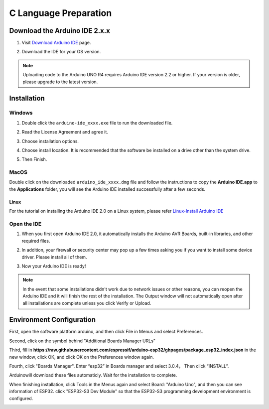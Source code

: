 C Language Preparation
===================================

Download the Arduino IDE 2.x.x
-------------------------------

#. Visit `Download Arduino IDE <https://www.arduino.cc/en/software>`_ page.

#. Download the IDE for your OS version.

   .. image:: /preparation/img/C_preparation/Install_Arduino_IDE_1.png

.. note:: Uploading code to the Arduino UNO R4 requires Arduino IDE version 2.2 
   or higher. If your version is older, please upgrade to the latest version.

Installation
--------------

Windows
^^^^^^^^

#. Double click the ``arduino-ide_xxxx.exe`` file to run the downloaded file.

#. Read the License Agreement and agree it.

   .. image:: /preparation/img/C_preparation/Install_Arduino_IDE_2.png

#. Choose installation options.

   .. image:: /preparation/img/C_preparation/Install_Arduino_IDE_3.png

#. Choose install location. It is recommended that the software be installed on a drive other than the system drive.

   .. image:: /preparation/img/C_preparation/Install_Arduino_IDE_4.png

#. Then Finish. 

   .. image:: /preparation/img/C_preparation/Install_Arduino_IDE_5.png

MacOS
^^^^^^^^

Double click on the downloaded ``arduino_ide_xxxx.dmg`` file and follow the 
instructions to copy the **Arduino IDE.app** to the **Applications** folder, you will see the Arduino IDE installed successfully after a few seconds.

.. image:: /preparation/img/C_preparation/Install_Arduino_IDE_6.png
    :width: 800

Linux
"""""""

For the tutorial on installing the Arduino IDE 2.0 on a Linux system, please 
refer `Linux-Install Arduino IDE <https://docs.arduino.cc/software/ide-v2/tutori
als/getting-started/ide-v2-downloading-and-installing#linux>`_

Open the IDE
^^^^^^^^^^^^^

#. When you first open Arduino IDE 2.0, it automatically installs the Arduino AVR Boards, built-in libraries, and other required files.

   .. image:: /preparation/img/C_preparation/Install_Arduino_IDE_7.png

#. In addition, your firewall or security center may pop up a few times asking you if you want to install some device driver. Please install all of them.

   .. image:: /preparation/img/C_preparation/Install_Arduino_IDE_8.png

#. Now your Arduino IDE is ready!

.. note::
   In the event that some installations didn't work due to network issues or other 
   reasons, you can reopen the Arduino IDE and it will finish the rest of the 
   installation. The Output window will not automatically open after all installations 
   are complete unless you click Verify or Upload.

Environment Configuration
---------------------------

First, open the software platform arduino, and then click File in Menus and select 
Preferences.

.. image:: /preparation/img/C_preparation/evn_1.png

Second, click on the symbol behind "Additional Boards Manager URLs"

.. image:: /preparation/img/C_preparation/evn_2.png

Third, fill in **https://raw.githubusercontent.com/espressif/arduino-esp32/ghpages/package_esp32_index.json**
in the new window, click OK, and click OK on the Preferences window again.

.. image:: /preparation/img/C_preparation/evn_3.png

Fourth, click "Boards Manager". Enter “esp32” in Boards manager and select 3.0.4，
Then click “INSTALL”.

.. image:: /preparation/img/C_preparation/evn_4.png

Arduinowill download these files automaticly. Wait for the installation to complete.

.. image:: /preparation/img/C_preparation/evn_5.png

When finishing installation, click Tools in the Menus again and select Board: 
"Arduino Uno", and then you can see information of ESP32. click "ESP32-S3 Dev Module" 
so that the ESP32-S3 programming development environment is configured.

.. image:: /preparation/img/C_preparation/evn_6.png